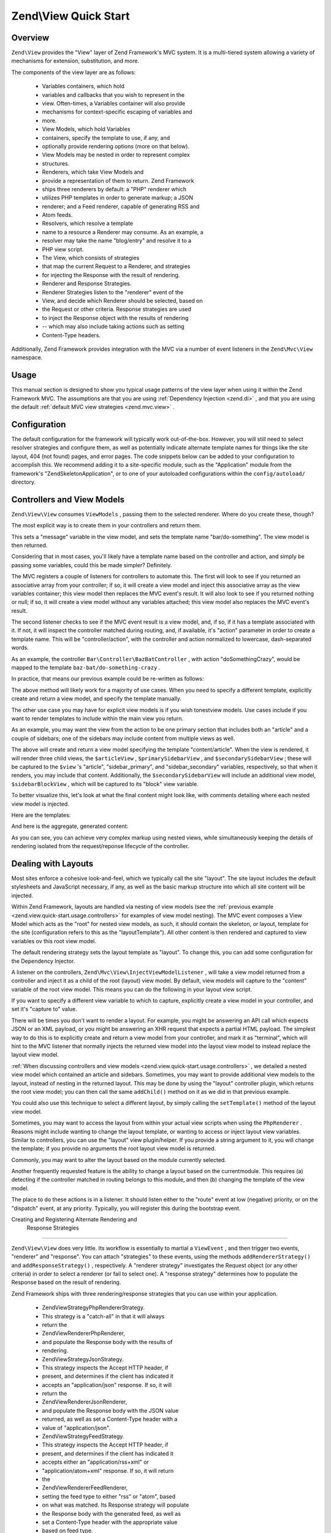 
Zend\\View Quick Start
======================

.. _zend.view.quick-start.intro:

Overview
--------

``Zend\View`` provides the "View" layer of Zend Framework's MVC system. It is a multi-tiered system allowing a variety of mechanisms for extension, substitution, and more.

The components of the view layer are as follows:

    - Variables containers, which hold
    - variables and callbacks that you wish to represent in the
    - view. Often-times, a Variables container will also provide
    - mechanisms for context-specific escaping of variables and
    - more.
    - View Models, which hold Variables
    - containers, specify the template to use, if any, and
    - optionally provide rendering options (more on that below).
    - View Models may be nested in order to represent complex
    - structures.
    - Renderers, which take View Models and
    - provide a representation of them to return. Zend Framework
    - ships three renderers by default: a "PHP" renderer which
    - utilizes PHP templates in order to generate markup; a JSON
    - renderer; and a Feed renderer, capable of generating RSS and
    - Atom feeds.
    - Resolvers, which resolve a template
    - name to a resource a Renderer may consume. As an example, a
    - resolver may take the name "blog/entry" and resolve it to a
    - PHP view script.
    - The View, which consists of strategies
    - that map the current Request to a Renderer, and strategies
    - for injecting the Response with the result of rendering.
    - Renderer and Response Strategies.
    - Renderer Strategies listen to the "renderer" event of the
    - View, and decide which Renderer should be selected, based on
    - the Request or other criteria. Response strategies are used
    - to inject the Response object with the results of rendering
    - -- which may also include taking actions such as setting
    - Content-Type headers.


Additionally, Zend Framework provides integration with the MVC via a number of event listeners in the ``Zend\Mvc\View`` namespace.

.. _zend.view.quick-start.usage:

Usage
-----

This manual section is designed to show you typical usage patterns of the view layer when using it within the Zend Framework MVC. The assumptions are that you are using :ref:`Dependency Injection <zend.di>` , and that you are using the default :ref:`default MVC view strategies <zend.mvc.view>` .

.. _zend.view.quick-start.usage.config:

Configuration
-------------

The default configuration for the framework will typically work out-of-the-box. However, you will still need to select resolver strategies and configure them, as well as potentially indicate alternate template names for things like the site layout, 404 (not found) pages, and error pages. The code snippets below can be added to your configuration to accomplish this. We recommend adding it to a site-specific module, such as the "Application" module from the framework's "ZendSkeletonApplication", or to one of your autoloaded configurations within the ``config/autoload/`` directory.

.. code-block:: php
    :linenos:
    
    return array(
        'di' => array(
            'instance' => array(
            // The above lines will likely already be present; it's the following
            // definitions that you will want to ensure are present within the DI
            // instance configuration.
    
                // Setup the View layer
                // This sets up an "AggregateResolver", which allows you to have
                // multiple template resolution strategies. We recommend using the
                // TemplateMapResolver as the primary solution, with the
                // TemplatePathStack as a backup.
                'Zend\View\Resolver\AggregateResolver' => array(
                    'injections' => array(
                        'Zend\View\Resolver\TemplateMapResolver',
                        'Zend\View\Resolver\TemplatePathStack',
                    ),
                ),
    
                // The TemplateMapResolver allows you to directly map template names
                // to specific templates. The following map would provide locations
                // for a "home" template, as well as for the "site/layout",
                // "site/error", and "site/404" templates, resolving them to view
                // scripts in this module.
                'Zend\View\Resolver\TemplateMapResolver' => array(
                    'parameters' => array(
                        'map'  => array(
                            'home'        => __DIR__ . '/../view/home.phtml',
                            'site/layout' => __DIR__ . '/../view/site/layout.phtml',
                            'site/error'  => __DIR__ . '/../view/site/error.phtml',
                            'site/404'    => __DIR__ . '/../view/site/404.phtml',
                        ),
                    ),
                ),
    
                // The TemplatePathStack takes an array of directories. Directories
                // are then searched in LIFO order (it's a stack) for the requested
                // view script. This is a nice solution for rapid application
                // development, but potentially introduces performance expense in
                // production due to the number of stat calls necessary.
                //
                // The following maps adds an entry pointing to the view directory
                // of the current module. Make sure your keys differ between modules
                // to ensure that they are not overwritten!
                'Zend\View\Resolver\TemplatePathStack' => array(
                    'parameters' => array(
                        'paths'  => array(
                            'application' => __DIR__ . '/../view',
                        ),
                    ),
                ),
    
                // We'll now define the PhpRenderer, and inject it with the
                // AggregateResolver we defined earlier. By default, the MVC layer
                // registers a rendering strategy that uses the PhpRenderer.
                'Zend\View\Renderer\PhpRenderer' => array(
                    'parameters' => array(
                        'resolver' => 'Zend\View\Resolver\AggregateResolver',
                    ),
                ),
    
                // By default, the MVC's default rendering strategy uses the
                // template name "layout" for the site layout. Let's tell it to use
                // "site/layout" (which we mapped via the TemplateMapResolver,
                // above).
                'Zend\Mvc\View\DefaultRenderingStrategy' => array(
                    'parameters' => array(
                        'layoutTemplate' => 'site/layout',
                    ),
                ),
    
                // By default, the MVC registers an "exception strategy", which is
                // triggered when a requested action raises an exception; it creates
                // a custom view model that wraps the exception, and selects a
                // template. This template is "error" by default; let's change it to
                // "site/error" (which we mapped via the TemplateMapResolver,
                // above).
                //
                // Additionally, we'll tell it that we want to display an exception
                // stack trace; you'll likely want to disable this by default.
                'Zend\Mvc\View\ExceptionStrategy' => array(
                    'parameters' => array(
                        'displayExceptions' => true,
                        'exceptionTemplate' => 'site/error',
                    ),
                ),
    
                // Another strategy the MVC registers by default is a "route not
                // found" strategy. Basically, this gets triggered if (a) no route
                // matches the current request, (b) the controller specified in the
                // route match cannot be found in the locator, (c) the controller
                // specified in the route match does not implement the DispatchableInterface
                // interface, or (d) if a response from a controller sets the
                // response status to 404.
                //
                // The default template used in such situations is "error", just
                // like the exception strategy. Let's tell it to use the "site/404"
                // template, (which we mapped via the TemplateMapResolver, above).
                //
                // You can opt in to inject the reason for a 404 situation; see the
                // various Application::ERROR_* constants for a list of values.
                // Additionally, a number of 404 situations derive from exceptions
                // raised during routing or dispatching. You can opt-in to display
                // these.
                'Zend\Mvc\View\RouteNotFoundStrategy' => array(
                    'parameters' => array(
                        'displayExceptions'     => true,
                        'displayNotFoundReason' => true,
                        'notFoundTemplate'      => 'site/404',
                    ),
                ),
            ),
        ),
    );
    

.. _zend.view.quick-start.usage.controllers:

Controllers and View Models
---------------------------

``Zend\View\View`` consumes ``ViewModels`` , passing them to the selected renderer. Where do you create these, though?

The most explicit way is to create them in your controllers and return them.

.. code-block:: php
    :linenos:
    
    namespace Foo\Controller;
    
    use Zend\Mvc\Controller\AbstractActionController,
        Zend\View\Model\ViewModel;
    
    class BarController extends AbstractActionController
    {
        public function doSomethingAction()
        {
            $view = new ViewModel(array(
                'message' => 'Hello world',
            ));
            $view->setTemplate('bar/do-something');
            return $view;
        }
    }
    

This sets a "message" variable in the view model, and sets the template name "bar/do-something". The view model is then returned.

Considering that in most cases, you'll likely have a template name based on the controller and action, and simply be passing some variables, could this be made simpler? Definitely.

The MVC registers a couple of listeners for controllers to automate this. The first will look to see if you returned an associative array from your controller; if so, it will create a view model and inject this associative array as the view variables container; this view model then replaces the MVC event's result. It will also look to see if you returned nothing or null; if so, it will create a view model without any variables attached; this view model also replaces the MVC event's result.

The second listener checks to see if the MVC event result is a view model, and, if so, if it has a template associated with it. If not, it will inspect the controller matched during routing, and, if available, it's "action" parameter in order to create a template name. This will be "controller/action", with the controller and action normalized to lowercase, dash-separated words.

As an example, the controller ``Bar\Controller\BazBatController`` , with action "doSomethingCrazy", would be mapped to the template ``baz-bat/do-something-crazy`` .

In practice, that means our previous example could be re-written as follows:

.. code-block:: php
    :linenos:
    
    namespace Foo\Controller;
    
    use Zend\Mvc\Controller\AbstractActionController;
    
    class BarController extends AbstractActionController
    {
        public function doSomethingCrazyAction()
        {
            return array(
                'message' => 'Hello world',
            ));
        }
    }
    

The above method will likely work for a majority of use cases. When you need to specify a different template, explicitly create and return a view model, and specify the template manually.

The other use case you may have for explicit view models is if you wish tonestview models. Use cases include if you want to render templates to include within the main view you return.

As an example, you may want the view from the action to be one primary section that includes both an "article" and a couple of sidebars; one of the sidebars may include content from multiple views as well.

.. code-block:: php
    :linenos:
    
    namespace Content\Controller;
    
    use Zend\Mvc\Controller\AbstractActionController,
        Zend\View\Model\ViewModel;
    
    class ArticleController extends AbstractActionController
    {
        public function viewAction()
        {
            // get the article from the persistence layer, etc...
    
            $view = new ViewModel();
    
            $articleView = new ViewModel(array('article' => $article));
            $articleView->setTemplate('content/article');
    
            $primarySidebarView = new ViewModel();
            $primarySidebarView->setTemplate('content/main-sidebar');
    
            $secondarySidebarView = new ViewModel();
            $secondarySidebarView->setTemplate('content/secondary-sidebar');
    
            $sidebarBlockView = new ViewModel();
            $sidebarBlockView->setTemplate('content/block');
    
            $secondarySidebarView->addChild($sidebarBlockView, 'block');
    
            $view->addChild($articleView, 'article')
                 ->addChild($primarySidebarView, 'sidebar_primary')
                 ->addChild($secondarySidebarView, 'sidebar_secondary');
    
            return $view;
        }
    }
    

The above will create and return a view model specifying the template "content/article". When the view is rendered, it will render three child views, the ``$articleView`` , ``$primarySidebarView`` , and ``$secondarySidebarView`` ; these will be captured to the ``$view`` 's "article", "sidebar_primary", and "sidebar_secondary" variables, respectively, so that when it renders, you may include that content. Additionally, the ``$secondarySidebarView`` will include an additional view model, ``$sidebarBlockView`` , which will be captured to its "block" view variable.

To better visualize this, let's look at what the final content might look like, with comments detailing where each nested view model is injected.

Here are the templates:

.. code-block:: php
    :linenos:
    
    <?php // "article/view" template ?>
    <div class="sixteen columns content">
        <?php echo $this->article ?>
    
        <?php echo $this->sidebar_primary ?>
    
        <?php echo $this->sidebar_secondary ?>
    </div>
    
    <?php // "content/article" template ?>
        <!-- This is from the $articleView view model, and the "content/article" 
             template -->
        <article class="twelve columns">
            <?php echo $this->escapeHtml('article') ?>
        </article>
    
    <?php // "content/main-sidebar template ?>
        <!-- This is from the $primarySidebarView view model, and the
             "content/main-sidebar template -->
        <div class="two columns sidebar">
            sidebar content...
        </div>
    
    <?php // "content/secondary-sidebar template ?>
        <!-- This is from the $secondarySidebarView view model, and the
             "content/secondary-sidebar template -->
        <div class="two columns sidebar">
            <?php echo $this->block ?>
        </div>
    
    <?php // "content/block template ?>
            <!-- This is from the $sidebarBlockView view model, and the
                "content/block template -->
            <div class="block">
                block content...
            </div>
    

And here is the aggregate, generated content:

.. code-block:: php
    :linenos:
    
    <!-- This is from the $view view model, and the "article/view" template -->
    <div class="sixteen columns content">
        <!-- This is from the $articleView view model, and the "content/article" 
             template -->
        <article class="twelve columns">
            Lorem ipsum ....
        </article>
    
        <!-- This is from the $primarySidebarView view model, and the
             "content/main-sidebar template -->
        <div class="two columns sidebar">
            sidebar content...
        </div>
    
        <!-- This is from the $secondarySidebarView view model, and the
             "content/secondary-sidebar template -->
        <div class="two columns sidebar">
            <!-- This is from the $sidebarBlockView view model, and the
                "content/block template -->
            <div class="block">
                block content...
            </div>
        </div>
    </div>
    

As you can see, you can achieve very complex markup using nested views, while simultaneously keeping the details of rendering isolated from the request/reponse lifecycle of the controller.

.. _zend.view.quick-start.usage.layouts:

Dealing with Layouts
--------------------

Most sites enforce a cohesive look-and-feel, which we typically call the site "layout". The site layout includes the default stylesheets and JavaScript necessary, if any, as well as the basic markup structure into which all site content will be injected.

Within Zend Framework, layouts are handled via nesting of view models (see the :ref:`previous example <zend.view.quick-start.usage.controllers>` for examples of view model nesting). The MVC event composes a View Model which acts as the "root" for nested view models, as such, it should contain the skeleton, or layout, template for the site (configuration refers to this as the "layoutTemplate"). All other content is then rendered and captured to view variables ov this root view model.

The default rendering strategy sets the layout template as "layout". To change this, you can add some configuration for the Dependency Injector.

.. code-block:: php
    :linenos:
    
    return array(
        'di' => array(
            'instance' => array(
            // The above lines will likely already be present; it's the following
            // definitions that you will want to ensure are present within the DI
            // instance configuration.
    
                // By default, the MVC's default rendering strategy uses the
                // template name "layout" for the site layout. Let's tell it to use
                // "site/layout" (which we mapped via the TemplateMapResolver,
                // above).
                'Zend\Mvc\View\DefaultRenderingStrategy' => array(
                    'parameters' => array(
                        'baseTemplate' => 'site/layout',
                    ),
                ),
            ),
        ),
    );
    

A listener on the controllers, ``Zend\Mvc\View\InjectViewModelListener`` , will take a view model returned from a controller and inject it as a child of the root (layout) view model. By default, view models will capture to the "content" variable of the root view model. This means you can do the following in your layout view script.

.. code-block:: php
    :linenos:
    
    <html>
        <head>
            <title><?php echo $this->headTitle() ?></title>
        </head>
        <body>
            <?php echo $this->content; ?>
        </body>
    </html>
    

If you want to specify a different view variable to which to capture, explicitly create a view model in your controller, and set it's "capture to" value.

.. code-block:: php
    :linenos:
    
    namespace Foo\Controller;
    
    use Zend\Mvc\Controller\AbstractActionController,
        Zend\View\Model\ViewModel;
    
    class BarController extends AbstractActionController
    {
        public function doSomethingAction()
        {
            $view = new ViewModel(array(
                'message' => 'Hello world',
            ));
    
            // Capture to the layout view's "article" variable
            $view->setCaptureTo('article');
    
            return $view;
        }
    }
    

There will be times you don't want to render a layout. For example, you might be answering an API call which expects JSON or an XML payload, or you might be answering an XHR request that expects a partial HTML payload. The simplest way to do this is to explicitly create and return a view model from your controller, and mark it as "terminal", which will hint to the MVC listener that normally injects the returned view model into the layout view model to instead replace the layout view model.

.. code-block:: php
    :linenos:
    
    namespace Foo\Controller;
    
    use Zend\Mvc\Controller\AbstractActionController,
        Zend\View\Model\ViewModel;
    
    class BarController extends AbstractActionController
    {
        public function doSomethingAction()
        {
            $view = new ViewModel(array(
                'message' => 'Hello world',
            ));
    
            // Disable layouts; use this view model in the MVC event instead
            $view->setTerminal(true);
    
            return $view;
        }
    }
    

:ref:`When discussing controllers and view models <zend.view.quick-start.usage.controllers>` , we detailed a nested view model which contained an article and sidebars. Sometimes, you may want to provide additional view models to the layout, instead of nesting in the returned layout. This may be done by using the "layout" controller plugin, which returns the root view model; you can then call the same ``addChild()`` method on it as we did in that previous example.

.. code-block:: php
    :linenos:
    
    namespace Content\Controller;
    
    use Zend\Mvc\Controller\AbstractActionController,
        Zend\View\Model\ViewModel;
    
    class ArticleController extends AbstractActionController
    {
        public function viewAction()
        {
            // get the article from the persistence layer, etc...
    
            // Get the "layout" view model and inject a sidebar
            $layout = $this->layout();
            $sidebarView = new ViewModel();
            $sidebarView->setTemplate('content/sidebar');
            $layout->addChild($sidebarView, 'sidebar');
    
            // Create and return a view model for the retrieved article
            $view = new ViewModel(array('article' => $article));
            $view->setTemplate('content/article');
            return $view;
        }
    }
    

You could also use this technique to select a different layout, by simply calling the ``setTemplate()`` method of the layout view model.

.. code-block:: php
    :linenos:
    
    namespace Content\Controller;
    
    use Zend\Mvc\Controller\AbstractActionController,
        Zend\View\Model\ViewModel;
    
    class ArticleController extends AbstractActionController
    {
        public function viewAction()
        {
            // get the article from the persistence layer, etc...
    
            // Get the "layout" view model and set an alternate template
            $layout = $this->layout();
            $layout->setTemplate('article/layout');
    
            // Create and return a view model for the retrieved article
            $view = new ViewModel(array('article' => $article));
            $view->setTemplate('content/article');
            return $view;
        }
    }
    

Sometimes, you may want to access the layout from within your actual view scripts when using the ``PhpRenderer`` . Reasons might include wanting to change the layout template, or wanting to access or inject layout view variables. Similar to controllers, you can use the "layout" view plugin/helper. If you provide a string argument to it, you will change the template; if you provide no arguments the root layout view model is returned.

.. code-block:: php
    :linenos:
    
    // Change the layout:
    $this->layout('alternate/layout'); // OR
    $this->layout()->setTemplate('alternate/layout');
    
    // Access a layout variable.
    // Since access to the base view model is relatively easy, it becomes a
    // reasonable place to store things such as API keys, which other view scripts
    // may need.
    $layout       = $this->layout();
    $disqusApiKey = false;
    if (isset($layout->disqusApiKey)) {
        $disqusApiKey = $layout->disqusApiKey;
    }
    
    // Set a layout variable
    $this->layout()->footer = $this->render('article/footer');
    

Commonly, you may want to alter the layout based on the module currently selected.

Another frequently requested feature is the ability to change a layout based on the currentmodule. This requires (a) detecting if the controller matched in routing belongs to this module, and then (b) changing the template of the view model.

The place to do these actions is in a listener. It should listen either to the "route" event at low (negative) priority, or on the "dispatch" event, at any priority. Typically, you will register this during the bootstrap event.

.. code-block:: php
    :linenos:
    
    namespace Content;
    
    class Module
    {
        public function onBootstrap($e)
        {
            // Register a dispatch event
            $app = $e->getParam('application');
            $app->getEventManager()->attach('dispatch', array($this, 'setLayout'), -100);
        }
    
        public function setLayout($e)
        {
            $matches    = $e->getRouteMatch();
            $controller = $matches->getParam('controller');
            if (0 !== strpos($controller, __NAMESPACE__, 0)) {
                // not a controller from this module
                return;
            }
    
            // Set the layout template
            $viewModel = $e->getViewModel();
            $viewModel->setTemplate('content/layout');
        }
    }
    

.. _zend.view.quick-start.usage.strategies:

Creating and Registering Alternate Rendering and
                    Response Strategies
----------------------------------------------------------------------------------------

``Zend\View\View`` does very little. Its workflow is essentially to martial a ``ViewEvent`` , and then trigger two events, "renderer" and "response". You can attach "strategies" to these events, using the methods ``addRendererStrategy()`` and ``addResponseStrategy()`` , respectively. A "renderer strategy" investigates the Request object (or any other criteria) in order to select a renderer (or fail to select one). A "response strategy" determines how to populate the Response based on the result of rendering.

Zend Framework ships with three rendering/response strategies that you can use within your application.

    - Zend\View\Strategy\PhpRendererStrategy.
    - This strategy is a "catch-all" in that it will always
    - return the
    - Zend\View\Renderer\PhpRenderer,
    - and populate the Response body with the results of
    - rendering.
    - Zend\View\Strategy\JsonStrategy.
    - This strategy inspects the Accept HTTP header, if
    - present, and determines if the client has indicated it
    - accepts an "application/json" response. If so, it will
    - return the
    - Zend\View\Renderer\JsonRenderer,
    - and populate the Response body with the JSON value
    - returned, as well as set a Content-Type header with a
    - value of "application/json".
    - Zend\View\Strategy\FeedStrategy.
    - This strategy inspects the Accept HTTP header, if
    - present, and determines if the client has indicated it
    - accepts either an "application/rss+xml" or
    - "application/atom+xml" response. If so, it will return
    - the
    - Zend\View\Renderer\FeedRenderer,
    - setting the feed type to either "rss" or "atom", based
    - on what was matched. Its Response strategy will populate
    - the Response body with the generated feed, as well as
    - set a Content-Type header with the appropriate value
    - based on feed type.


By default, only the ``PhpRendererStrategy`` is registered, meaning you will need to register the other strategies yourself if you want to use them. Additionally, it means that you will likely want to register these at higher priority to ensure they match before the ``PhpRendererStrategy`` . As an example, let's register the ``JsonStrategy`` .

.. code-block:: php
    :linenos:
    
    namespace Application;
    
    class Module
    {
        public function onBootstrap($e)
        {
            // Register a "render" event, at high priority (so it executes prior
            // to the view attempting to render)
            $app = $e->getParam('application');
            $app->getEventManager()->attach('render', array($this, 'registerJsonStrategy'), 100);
        }
    
        public function registerJsonStrategy($e)
        {
            $app          = $e->getTarget();
            $locator      = $app->getServiceManager();
            $view         = $locator->get('Zend\View\View');
            $jsonStrategy = $locator->get('Zend\View\Strategy\JsonStrategy');
    
            // Attach strategy, which is a listener aggregate, at high priority
            $view->getEventManager()->attach($jsonStrategy, 100);
        }
    }
    
    

The above will register the ``JsonStrategy`` with the "render" event, such that it executes prior to the ``PhpRendererStrategy`` , and thus ensure that a JSON payload is created when requested.

What if you want this to happen only in specific modules, or specific controllers? One way is similar to the last example in the :ref:`previous section on layouts <zend.view.quick-start.usage.layouts>` , where we detailed changing the layout for a specific module.

.. code-block:: php
    :linenos:
    
    namespace Content;
    
    class Module
    {
        public function onBootstrap($e)
        {
            // Register a render event
            $app = $e->getParam('application');
            $app->getEventManager()->attach('render', array($this, 'registerJsonStrategy'), 100);
        }
    
        public function registerJsonStrategy($e)
        {
            $matches    = $e->getRouteMatch();
            $controller = $matches->getParam('controller');
            if (0 !== strpos($controller, __NAMESPACE__, 0)) {
                // not a controller from this module
                return;
            }
    
            // Potentially, you could be even more selective at this point, and test
            // for specific controller classes, and even specific actions or request
            // methods.
    
            // Set the JSON strategy when controllers from this module are selected
            $app          = $e->getTarget();
            $locator      = $app->getServiceManager();
            $view         = $locator->get('Zend\View\View');
            $jsonStrategy = $locator->get('Zend\View\Strategy\JsonStrategy');
    
            // Attach strategy, which is a listener aggregate, at high priority
            $view->getEventManager()->attach($jsonStrategy, 100);
        }
    }
    

While the above examples detail using the JSON strategy, the same could be done for the ``FeedStrategy`` .

What if you want to use a custom renderer? or if your app might allow a combination of JSON, Atom feeds, and HTML? At this point, you'll need to create your own custom strategies. Below is an example that more appropriately loops through the HTTP Accept header, and selects the appropriate renderer based on what is matched first.

.. code-block:: php
    :linenos:
    
    namespace Content\View;
    
    use Zend\EventManager\EventCollection,
        Zend\EventManager\ListenerAggregate,
        Zend\Feed\Writer\Feed,
        Zend\View\Renderer\FeedRenderer,
        Zend\View\Renderer\JsonRenderer,
        Zend\View\Renderer\PhpRenderer;
    
    class AcceptStrategy implements ListenerAggregate
    {
        protected $feedRenderer;
        protected $jsonRenderer;
        protected $listeners = array();
        protected $phpRenderer;
    
        public function __construct(
            PhpRenderer $phpRenderer, 
            JsonRenderer $jsonRenderer, 
            FeedRenderer $feedRenderer
        ) {
            $this->phpRenderer  = $phpRenderer;
            $this->jsonRenderer = $jsonRenderer;
            $this->feedRenderer = $feedRenderer;
        }
    
        public function attach(EventCollection $events, $priority = null)
        {
            if (null === $priority) {
                $this->listeners[] = $events->attach('renderer', array($this, 'selectRenderer'));
                $this->listeners[] = $events->attach('response', array($this, 'injectResponse'));
            } else {
                $this->listeners[] = $events->attach('renderer', array($this, 'selectRenderer'), $priority);
                $this->listeners[] = $events->attach('response', array($this, 'injectResponse'), $priority);
            }
        }
    
        public function detach(EventCollection $events)
        {
            foreach ($this->listeners as $index => $listener) {
                if ($events->detach($listener)) {
                    unset($this->listeners[$index]);
                }
            }
        }
    
        public function selectRenderer($e)
        {
            $request = $e->getRequest();
            $headers = $request->getHeaders();
    
            // No Accept header? return PhpRenderer
            if (!$headers->has('accept')) {
                return $this->phpRenderer;
            }
    
            $accept = $headers->get('accept');
            foreach ($accept->getPrioritized() as $mediaType) {
                if (0 === strpos($mediaType, 'application/json')) {
                    return $this->jsonRenderer;
                }
                if (0 === strpos($mediaType, 'application/rss+xml')) {
                    $this->feedRenderer->setFeedType('rss');
                    return $this->feedRenderer;
                }
                if (0 === strpos($mediaType, 'application/atom+xml')) {
                    $this->feedRenderer->setFeedType('atom');
                    return $this->feedRenderer;
                }
            }
    
            // Nothing matched; return PhpRenderer. Technically, we should probably
            // return an HTTP 415 Unsupported response.
            return $this->phpRenderer;
        }
    
        public function injectResponse($e)
        {
            $renderer = $e->getRenderer();
            $response = $e->getResponse();
            $result   = $e->getResult();
    
            if ($renderer === $this->jsonRenderer) {
                // JSON Renderer; set content-type header
                $headers = $response->getHeaders();
                $headers->addHeaderLine('content-type', 'application/json');
            } elseif ($renderer === $this->feedRenderer) {
                // Feed Renderer; set content-type header, and export the feed if
                // necessary
                $feedType  = $this->feedRenderer->getFeedType();
                $headers   = $response->getHeaders();
                $mediatype = 'application/'
                           . (('rss' == $feedType) ? 'rss' : 'atom')
                           . '+xml';
                $headers->addHeaderLine('content-type', $mediatype);
    
                // If the $result is a feed, export it
                if ($result instanceof Feed) {
                    $result = $result->export($feedType);
                }
            } elseif ($renderer !== $this->phpRenderer) {
                // Not a renderer we support, therefor not our strategy. Return
                return;
            }
    
            // Inject the content
            $response->setContent($result);
        }
    }
    

This strategy would be registered just as we demonstrated registering the ``JsonStrategy`` earlier. You would also need to define DI configuration to ensure the various renderers are injected when you retrieve the strategy from the application's locator instance.


